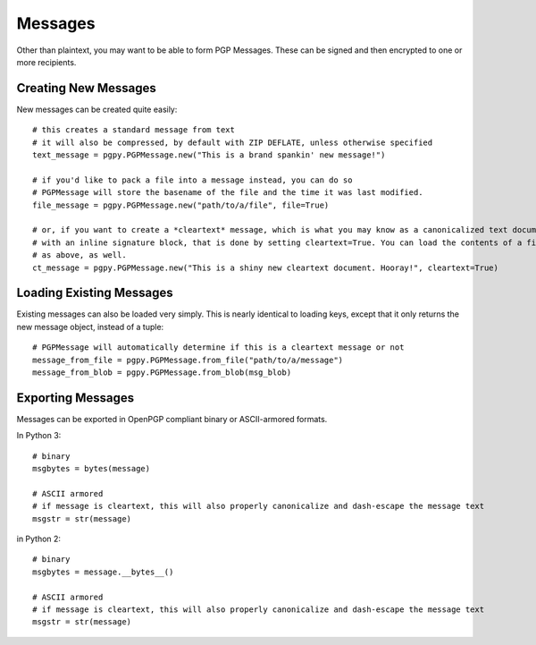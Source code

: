 Messages
========

Other than plaintext, you may want to be able to form PGP Messages. These can be signed and then encrypted to one or
more recipients.

Creating New Messages
---------------------

New messages can be created quite easily::

    # this creates a standard message from text
    # it will also be compressed, by default with ZIP DEFLATE, unless otherwise specified
    text_message = pgpy.PGPMessage.new("This is a brand spankin' new message!")

    # if you'd like to pack a file into a message instead, you can do so
    # PGPMessage will store the basename of the file and the time it was last modified.
    file_message = pgpy.PGPMessage.new("path/to/a/file", file=True)

    # or, if you want to create a *cleartext* message, which is what you may know as a canonicalized text document
    # with an inline signature block, that is done by setting cleartext=True. You can load the contents of a file
    # as above, as well.
    ct_message = pgpy.PGPMessage.new("This is a shiny new cleartext document. Hooray!", cleartext=True)

Loading Existing Messages
-------------------------

Existing messages can also be loaded very simply. This is nearly identical to loading keys, except that
it only returns the new message object, instead of a tuple::

    # PGPMessage will automatically determine if this is a cleartext message or not
    message_from_file = pgpy.PGPMessage.from_file("path/to/a/message")
    message_from_blob = pgpy.PGPMessage.from_blob(msg_blob)

Exporting Messages
------------------

Messages can be exported in OpenPGP compliant binary or ASCII-armored formats.

In Python 3::

    # binary
    msgbytes = bytes(message)

    # ASCII armored
    # if message is cleartext, this will also properly canonicalize and dash-escape the message text
    msgstr = str(message)

in Python 2::

    # binary
    msgbytes = message.__bytes__()

    # ASCII armored
    # if message is cleartext, this will also properly canonicalize and dash-escape the message text
    msgstr = str(message)

